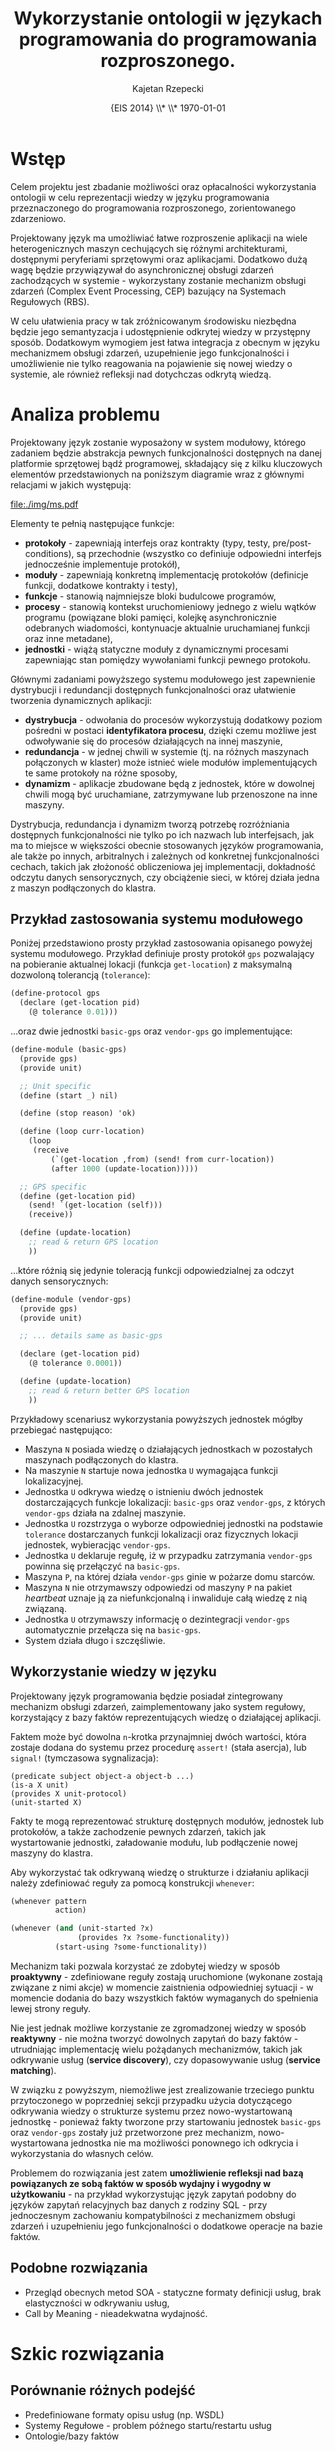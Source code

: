 # ###############################################################################
#+TITLE: *Wykorzystanie ontologii w językach programowania do programowania rozproszonego.*
#+AUTHOR: Kajetan Rzepecki
#+DATE: \small{EIS 2014} \\* \\* \today
#
#+LaTeX_CLASS: article
#+LaTeX_CLASS_OPTIONS: [12pt, a4paper]
#+LaTeX_HEADER: \usepackage[margin=2cm]{geometry}
#+LaTeX_HEADER: \usepackage{minted}
#+LaTeX_HEADER: \usepackage [polish]{babel}
#+OPTIONS: tags:nil toc:nil
# ###################

#+latex: \thispagestyle{empty}
#+latex: \vfill \vfill \vfill
#+latex: \pagebreak

* Wstęp
Celem projektu jest zbadanie możliwości oraz opłacalności wykorzystania ontologii w celu reprezentacji wiedzy w języku programowania przeznaczonego do programowania rozproszonego, zorientowanego zdarzeniowo.

Projektowany język ma umożliwiać łatwe rozproszenie aplikacji na wiele heterogenicznych maszyn cechujących się różnymi architekturami, dostępnymi peryferiami sprzętowymi oraz aplikacjami. Dodatkowo dużą wagę będzie przywiązywał do asynchronicznej obsługi zdarzeń zachodzących w systemie - wykorzystany zostanie mechanizm obsługi zdarzeń (Complex Event Processing, CEP) bazujący na Systemach Regułowych (RBS).

W celu ułatwienia pracy w tak zróżnicowanym środowisku niezbędna będzie jego semantyzacja i udostępnienie odkrytej wiedzy w przystępny sposób. Dodatkowym wymogiem jest łatwa integracja z obecnym w języku mechanizmem obsługi zdarzeń, uzupełnienie jego funkcjonalności i umożliwienie nie tylko reagowania na pojawienie się nowej wiedzy o systemie, ale również refleksji nad dotychczas odkrytą wiedzą.

* Analiza problemu
Projektowany język zostanie wyposażony w system modułowy, którego zadaniem będzie abstrakcja pewnych funkcjonalności dostępnych na danej platformie sprzętowej bądź programowej, składający się z kilku kluczowych elementów przedstawionych na poniższym diagramie wraz z głównymi relacjami w jakich występują:

#+BEGIN_CENTER
#+attr_latex: :width 0.6\textwidth
[[file:./img/ms.pdf]]
#+END_CENTER

#+LaTeX: \noindent
Elementy te pełnią następujące funkcje:

- *protokoły* - zapewniają interfejs oraz kontrakty (typy, testy, pre/post-conditions), są przechodnie (wszystko co definiuje odpowiedni interfejs jednocześnie implementuje protokół),
- *moduły* - zapewniają konkretną implementację protokołów (definicje funkcji, dodatkowe kontrakty i testy),
- *funkcje* - stanowią najmniejsze bloki budulcowe programów,
- *procesy* - stanowią kontekst uruchomieniowy jednego z wielu wątków programu (powiązane bloki pamięci, kolejkę asynchronicznie odebranych wiadomości, kontynuacje aktualnie uruchamianej funkcji oraz inne metadane),
- *jednostki* - wiążą statyczne moduły z dynamicznymi procesami zapewniając stan pomiędzy wywołaniami funkcji pewnego protokołu.

Głównymi zadaniami powyższego systemu modułowego jest zapewnienie dystrybucji i redundancji dostępnych funkcjonalności oraz ułatwienie tworzenia dynamicznych aplikacji:

- *dystrybucja* - odwołania do procesów wykorzystują dodatkowy poziom pośredni w postaci *identyfikatora procesu*, dzięki czemu możliwe jest odwoływanie się do procesów działających na innej maszynie,
- *redundancja* - w jednej chwili w systemie (tj. na różnych maszynach połączonych w klaster) może istnieć wiele modułów implementujących te same protokoły na różne sposoby,
- *dynamizm* - aplikacje zbudowane będą z jednostek, które w dowolnej chwili mogą być uruchamiane, zatrzymywane lub przenoszone na inne maszyny.

#+LaTeX: \noindent
Dystrybucja, redundancja i dynamizm tworzą potrzebę rozróżniania dostępnych funkcjonalności nie tylko po ich nazwach lub interfejsach, jak ma to miejsce w większości obecnie stosowanych języków programowania, ale także po innych, arbitralnych i zależnych od konkretnej funkcjonalności cechach, takich jak złożoność obliczeniowa jej implementacji, dokładność odczytu danych sensorycznych, czy obciążenie sieci, w której działa jedna z maszyn podłączonych do klastra.

** Przykład zastosowania systemu modułowego
Poniżej przedstawiono prosty przykład zastosowania opisanego powyżej systemu modułowego. Przykład definiuje prosty protokół =gps= pozwalający na pobieranie aktualnej lokacji (funkcja =get-location=) z maksymalną dozwoloną tolerancją (=tolerance=):

#+BEGIN_SRC scheme
(define-protocol gps
  (declare (get-location pid)
    (@ tolerance 0.01)))
#+END_SRC

#+LaTeX: \noindent
...oraz dwie jednostki =basic-gps= oraz =vendor-gps= go implementujące:

#+BEGIN_SRC scheme
(define-module (basic-gps)
  (provide gps)
  (provide unit)

  ;; Unit specific
  (define (start _) nil)

  (define (stop reason) 'ok)

  (define (loop curr-location)
    (loop
     (receive
         (`(get-location ,from) (send! from curr-location))
         (after 1000 (update-location)))))

  ;; GPS specific
  (define (get-location pid)
    (send! `(get-location (self)))
    (receive))

  (define (update-location)
    ;; read & return GPS location
    ))
#+END_SRC

#+LaTeX: \noindent
...które różnią się jedynie toleracją funkcji odpowiedzialnej za odczyt danych sensorycznych:

#+BEGIN_SRC scheme
(define-module (vendor-gps)
  (provide gps)
  (provide unit)

  ;; ... details same as basic-gps

  (declare (get-location pid)
    (@ tolerance 0.0001))

  (define (update-location)
    ;; read & return better GPS location
    ))
#+END_SRC

#+LaTeX: \noindent
Przykładowy scenariusz wykorzystania powyższych jednostek mógłby przebiegać następująco:

- Maszyna =N= posiada wiedzę o działających jednostkach w pozostałych maszynach podłączonych do klastra.
- Na maszynie =N= startuje nowa jednostka =U= wymagająca funkcji lokalizacyjnej.
- Jednostka =U= odkrywa wiedzę o istnieniu dwóch jednostek dostarczających funkcje lokalizacji: =basic-gps= oraz =vendor-gps=, z których =vendor-gps= działa na zdalnej maszynie.
- Jednostka =U= rozstrzyga o wyborze odpowiedniej jednostki na podstawie =tolerance= dostarczanych funkcji lokalizacji oraz fizycznych lokacji jednostek, wybieracjąc =vendor-gps=.
- Jednostka =U= deklaruje regułę, iż w przypadku zatrzymania =vendor-gps= powinna się przełączyć na =basic-gps=.
- Maszyna =P=, na której działa =vendor-gps= ginie w pożarze domu starców.
- Maszyna =N= nie otrzymawszy odpowiedzi od maszyny =P= na pakiet /heartbeat/ uznaje ją za niefunkcjonalną i inwaliduje całą wiedzę z nią związaną.
- Jednostka =U= otrzymawszy informację o dezintegracji =vendor-gps= automatycznie przełącza się na =basic-gps=.
- System działa długo i szczęśliwie.

** Wykorzystanie wiedzy w języku
Projektowany język programowania będzie posiadał zintegrowany mechanizm obsługi zdarzeń, zaimplementowany jako system regułowy, korzystający z bazy faktów reprezentujących wiedzę o działającej aplikacji.

Faktem może być dowolna =n=-krotka przynajmniej dwóch wartości, która zostaje dodana do systemu przez procedurę =assert!= (stała asercja), lub =signal!= (tymczasowa sygnalizacja):

#+BEGIN_EXAMPLE
(predicate subject object-a object-b ...)
(is-a X unit)
(provides X unit-protocol)
(unit-started X)
#+END_EXAMPLE

#+LaTeX: \noindent
Fakty te mogą reprezentować strukturę dostępnych modułów, jednostek lub protokołów, a także zachodzenie pewnych zdarzeń, takich jak wystartowanie jednostki, załadowanie modułu, lub podłączenie nowej maszyny do klastra.

Aby wykorzystać tak odkrywaną wiedzę o strukturze i działaniu aplikacji należy zdefiniować reguły za pomocą konstrukcji =whenever=:

#+BEGIN_SRC scheme
(whenever pattern
          action)

(whenever (and (unit-started ?x)
               (provides ?x ?some-functionality))
          (start-using ?some-functionality))
#+END_SRC

Mechanizm taki pozwala korzystać ze zdobytej wiedzy w sposób *proaktywny* - zdefiniowane reguły zostają uruchomione (wykonane zostają związane z nimi akcje) w momencie zaistnienia odpowiedniej sytuacji - w momencie dodania do bazy wszystkich faktów wymaganych do spełnienia lewej strony reguły.

#+LaTeX: \noindent
Nie jest jednak możliwe korzystanie ze zgromadzonej wiedzy w sposób *reaktywny* - nie można tworzyć dowolnych zapytań do bazy faktów - utrudniając implementację wielu pożądanych mechanizmów, takich jak odkrywanie usług (*service discovery*), czy dopasowywanie usług (*service matching*).

W związku z powyższym, niemożliwe jest zrealizowanie trzeciego punktu przytoczonego w poprzedniej sekcji przypadku użycia dotyczącego odkrywania wiedzy o strukturze systemu przez nowo-wystartowaną jednostkę - ponieważ fakty tworzone przy startowaniu jednostek =basic-gps= oraz =vendor-gps= zostały już przetworzone prez mechanizm, nowo-wystartowana jednostka nie ma możliwości ponownego ich odkrycia i wykorzystania do własnych celów.

Problemem do rozwiązania jest zatem *umożliwienie refleksji nad bazą powiązanych ze sobą faktów w sposób wydajny i wygodny w użytkowaniu* - na przykład wykorzystując język zapytań podobny do języków zapytań relacyjnych baz danych z rodziny SQL - przy jednoczesnym zachowaniu kompatybilności z mechanizmem obsługi zdarzeń i uzupełnieniu jego funkcjonalności o dodatkowe operacje na bazie faktów.

** Podobne rozwiązania
- Przegląd obecnych metod SOA - statyczne formaty definicji usług, brak elastyczności w odkrywaniu usług,
- Call by Meaning - nieadekwatna wydajność.

* Szkic rozwiązania
** Porównanie różnych podejść
- Predefiniowane formaty opisu usług (np. WSDL)
- Systemy Regułowe - problem późnego startu/restartu usług
- Ontologie/bazy faktów
** Podejście semantyczne
- Wstępny plan ontologii
- Lista pojęć i zależności między nimi

* Prototyp rozwiązania
[[https://github.com/Idorobots/facts][Link do repozytorium na GitHub.]]

** Ontologia Systemu Modułowego

** Przykłady wykorzystania ontologii
- Automatyczna inferencja dostępnej klasy obiektów
- Zapytania SPARQL

* Analiza proponowanego rozwiązania
** Wnioski

* Bibliografia
- Hesam Samimi, Chris Deaton, Yoshiki Ohshima, Alessandro Warth, and Todd Millstein, /Call by Meaning/, In Proceedings of the 2014 ACM International Symposium on New Ideas, New Paradigms, and Reflections on Programming & Software (Onward! 2014), ACM, New York, NY, USA, 11-28, http://doi.acm.org/10.1145/2661136.266115
